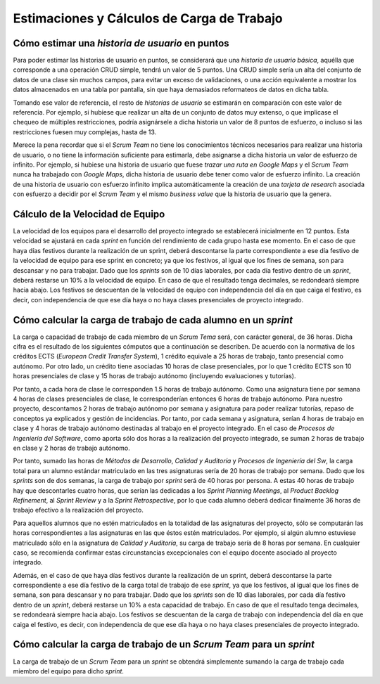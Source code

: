 =============================================
 Estimaciones y Cálculos de Carga de Trabajo
=============================================

Cómo estimar una *historia de usuario* en puntos
=================================================

Para poder estimar las historias de usuario en puntos, se considerará que una *historia de usuario básica*, aquélla que corresponde a una operación CRUD simple, tendrá un valor de 5 puntos. Una CRUD simple sería un alta del conjunto de datos de una clase sin muchos campos, para evitar un exceso de validaciones, o una acción equivalente a mostrar los datos almacenados en una tabla por pantalla, sin que haya demasiados reformateos de datos en dicha tabla.

Tomando ese valor de referencia, el resto de *historias de usuario* se estimarán en comparación con este valor de referencia. Por ejemplo, si hubiese que realizar un alta de un conjunto de datos muy extenso, o que implicase el chequeo de múltiples restricciones, podría asignársele a dicha historia un valor de 8 puntos de esfuerzo, o incluso si las restricciones fuesen muy complejas, hasta de 13.

Merece la pena recordar que si el *Scrum Team* no tiene los conocimientos técnicos necesarios para realizar una historia de usuario, o no tiene la información suficiente para estimarla, debe asignarse a dicha historia un valor de esfuerzo de infinito. Por ejemplo, si hubiese una historia de usuario que fuese *trazar una ruta en Google Maps* y el *Scrum Team* nunca ha trabajado con *Google Maps*, dicha historia de usuario debe tener como valor de esfuerzo infinito. La creación de una historia de usuario con esfuerzo infinito implica automáticamente la creación de una *tarjeta de research* asociada con esfuerzo a decidir por el *Scrum Team* y el mismo *business value* que la historia de usuario que la genera.

Cálculo de la Velocidad de Equipo
==================================

La velocidad de los equipos para el desarrollo del proyecto integrado se establecerá inicialmente en 12 puntos. Esta velocidad se ajustará en cada *sprint* en función del rendimiento de cada grupo hasta ese momento. En el caso de que haya días festivos durante la realización de un sprint, deberá descontarse la parte correspondiente a ese día festivo de la velocidad de equipo para ese sprint en concreto; ya que los festivos, al igual que los fines de semana, son para descansar y no para trabajar. Dado que los *sprints* son de 10 días laborales, por cada día festivo dentro de un *sprint*, deberá restarse un 10% a la velocidad de equipo. En caso de que el resultado tenga decimales, se redondeará siempre hacia abajo. Los festivos se descuentan de la velocidad de equipo con independencia del día en que caiga el festivo, es decir, con independencia de que ese día haya o no haya clases presenciales de proyecto integrado.

Cómo calcular la carga de trabajo de cada alumno en un *sprint*
================================================================

La carga o capacidad de trabajo de cada miembro de un *Scrum Tema* será, con carácter general, de 36 horas. Dicha cifra es el resultado de los siguientes cómputos que a continuación se describen. De acuerdo con la normativa de los créditos ECTS (*European Credit Transfer System*), 1 crédito equivale a 25 horas de trabajo, tanto presencial como autónomo. Por otro lado, un crédito tiene asociadas 10 horas de clase presenciales, por lo que 1 crédito ECTS son 10 horas presenciales de clase y 15 horas de trabajo autónomo (incluyendo evaluaciones y tutorías).

Por tanto, a cada hora de clase le corresponden 1.5 horas de trabajo autónomo. Como una asignatura tiene por semana 4 horas de clases presenciales de clase, le corresponderían entonces 6 horas de trabajo autónomo. Para nuestro proyecto, descontamos 2 horas de trabajo autónomo por semana y asignatura para poder realizar tutorías, repaso de conceptos ya explicados y gestión de incidencias. Por tanto, por cada semana y asignatura, serían 4 horas de trabajo en clase y 4 horas de trabajo autónomo destinadas al trabajo en el proyecto integrado. En el caso de *Procesos de Ingeniería del Software*, como aporta sólo dos horas a la realización del proyecto integrado, se suman 2 horas de trabajo en clase y 2 horas de trabajo autónomo.

Por tanto, sumado las horas de *Métodos de Desarrollo*, *Calidad y Auditoría* y *Procesos de Ingeniería del Sw*, la carga total para un alumno estándar matriculado en las tres asignaturas sería de 20 horas de trabajo por semana. Dado que los *sprints* son de dos semanas, la carga de trabajo por *sprint* será de 40 horas por persona. A estas 40 horas de trabajo hay que descontarles cuatro horas, que serían las dedicadas a los *Sprint Planning Meetings*, al *Product Backlog Refinement*, al *Sprint Review* y a la *Sprint Retrospective*, por lo que cada alumno deberá dedicar finalmente 36 horas de trabajo efectivo a la realización del proyecto.

Para aquellos alumnos que no estén matriculados en la totalidad de las asignaturas del proyecto, sólo se computarán las horas correspondientes a las asignaturas en las que éstos estén matriculados. Por ejemplo, si algún alumno estuviese matriculado sólo en la asignatura de *Calidad y Auditoría*, su carga de trabajo sería de 8 horas por semana. En cualquier caso, se recomienda confirmar estas circunstancias excepcionales con el equipo docente asociado al proyecto integrado.

Además, en el caso de que haya días festivos durante la realización de un sprint, deberá descontarse la parte correspondiente a ese día festivo de la carga total de trabajo de ese *sprint*, ya que los festivos, al igual que los fines de semana, son para descansar y no para trabajar. Dado que los *sprints* son de 10 días laborales, por cada día festivo dentro de un *sprint*, deberá restarse un 10% a esta capacidad de trabajo. En caso de que el resultado tenga decimales, se redondeará siempre hacia abajo. Los festivos se descuentan de la carga de trabajo con independencia del día en que caiga el festivo, es decir, con independencia de que ese día haya o no haya clases presenciales de proyecto integrado.

Cómo calcular la carga de trabajo de un *Scrum Team* para un *sprint*
======================================================================

La carga de trabajo de un *Scrum Team* para un *sprint* se obtendrá simplemente sumando la carga de trabajo cada miembro del equipo para dicho *sprint*.
